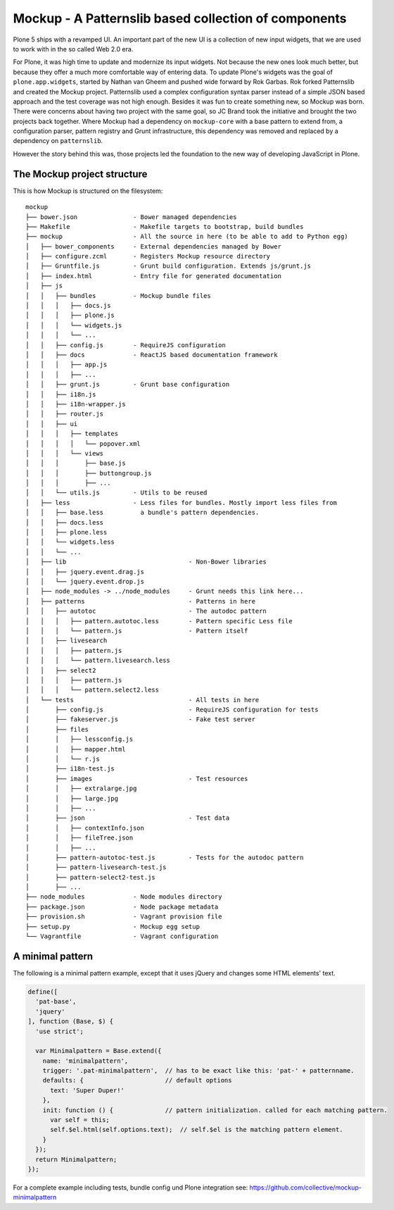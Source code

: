 =====================================================
Mockup - A Patternslib based collection of components
=====================================================


Plone 5 ships with a revamped UI. An important part of the new UI is a collection of new input widgets, that we are used to work with in the so called Web 2.0 era.

For Plone, it was high time to update and modernize its input widgets. Not because the new ones look much better, but because they offer a much more comfortable way of entering data. To update Plone's widgets was the goal of ``plone.app.widgets``, started by Nathan van Gheem and pushed wide forward by Rok Garbas. Rok forked Patternslib and created the Mockup project. Patternslib used a complex configuration syntax parser instead of a simple JSON based approach and the test coverage was not high enough. Besides it was fun to create something new, so Mockup was born. There were concerns about having two project with the same goal, so JC Brand took the initiative and brought the two projects back together. Where Mockup had a dependency on ``mockup-core`` with a base pattern to extend from, a configuration parser, pattern registry and Grunt infrastructure, this dependency was removed and replaced by a dependency on ``patternslib``.

However the story behind this was, those projects led the foundation to the new way of developing JavaScript in Plone.


The Mockup project structure
============================

This is how Mockup is structured on the filesystem::

    mockup
    ├── bower.json               - Bower managed dependencies
    ├── Makefile                 - Makefile targets to bootstrap, build bundles
    ├── mockup                   - All the source in here (to be able to add to Python egg)
    │   ├── bower_components     - External dependencies managed by Bower
    │   ├── configure.zcml       - Registers Mockup resource directory
    │   ├── Gruntfile.js         - Grunt build configuration. Extends js/grunt.js
    │   ├── index.html           - Entry file for generated documentation
    │   ├── js
    │   │   ├── bundles          - Mockup bundle files
    │   │   │   ├── docs.js
    │   │   │   ├── plone.js
    │   │   │   └── widgets.js
    │   │   │   └── ...
    │   │   ├── config.js        - RequireJS configuration
    │   │   ├── docs             - ReactJS based documentation framework
    │   │   │   ├── app.js
    │   │   │   ├── ...
    │   │   ├── grunt.js         - Grunt base configuration
    │   │   ├── i18n.js
    │   │   ├── i18n-wrapper.js
    │   │   ├── router.js
    │   │   ├── ui
    │   │   │   ├── templates
    │   │   │   │   └── popover.xml
    │   │   │   └── views
    │   │   │       ├── base.js
    │   │   │       ├── buttongroup.js
    │   │   │       ├── ...
    │   │   └── utils.js         - Utils to be reused
    │   ├── less                 - Less files for bundles. Mostly import less files from
    │   │   ├── base.less          a bundle's pattern dependencies.
    │   │   ├── docs.less
    │   │   ├── plone.less
    │   │   └── widgets.less
    │   │   └── ...
    │   ├── lib                                 - Non-Bower libraries
    │   │   ├── jquery.event.drag.js
    │   │   └── jquery.event.drop.js
    │   ├── node_modules -> ../node_modules     - Grunt needs this link here...
    │   ├── patterns                            - Patterns in here
    │   │   ├── autotoc                         - The autodoc pattern
    │   │   │   ├── pattern.autotoc.less        - Pattern specific Less file
    │   │   │   └── pattern.js                  - Pattern itself
    │   │   ├── livesearch
    │   │   │   ├── pattern.js
    │   │   │   └── pattern.livesearch.less
    │   │   ├── select2
    │   │   │   ├── pattern.js
    │   │   │   └── pattern.select2.less
    │   └── tests                               - All tests in here
    │       ├── config.js                       - RequireJS configuration for tests
    │       ├── fakeserver.js                   - Fake test server
    │       ├── files
    │       │   ├── lessconfig.js
    │       │   ├── mapper.html
    │       │   └── r.js
    │       ├── i18n-test.js
    │       ├── images                          - Test resources
    │       │   ├── extralarge.jpg
    │       │   ├── large.jpg
    │       │   ├── ...
    │       ├── json                            - Test data
    │       │   ├── contextInfo.json
    │       │   ├── fileTree.json
    │       │   ├── ...
    │       ├── pattern-autotoc-test.js         - Tests for the autodoc pattern
    │       ├── pattern-livesearch-test.js
    │       ├── pattern-select2-test.js
    │       ├── ...
    ├── node_modules             - Node modules directory
    ├── package.json             - Node package metadata
    ├── provision.sh             - Vagrant provision file
    ├── setup.py                 - Mockup egg setup
    └── Vagrantfile              - Vagrant configuration


A minimal pattern
=================

The following is a minimal pattern example, except that it uses jQuery and changes some HTML elements' text.

.. code-block:: javascript

    define([
      'pat-base',
      'jquery'
    ], function (Base, $) {
      'use strict';

      var Minimalpattern = Base.extend({
        name: 'minimalpattern',
        trigger: '.pat-minimalpattern',  // has to be exact like this: 'pat-' + patternname.
        defaults: {                      // default options
          text: 'Super Duper!'
        },
        init: function () {              // pattern initialization. called for each matching pattern.
          var self = this;
          self.$el.html(self.options.text);  // self.$el is the matching pattern element.
        }
      });
      return Minimalpattern;
    });


For a complete example including tests, bundle config und Plone integration see: https://github.com/collective/mockup-minimalpattern
